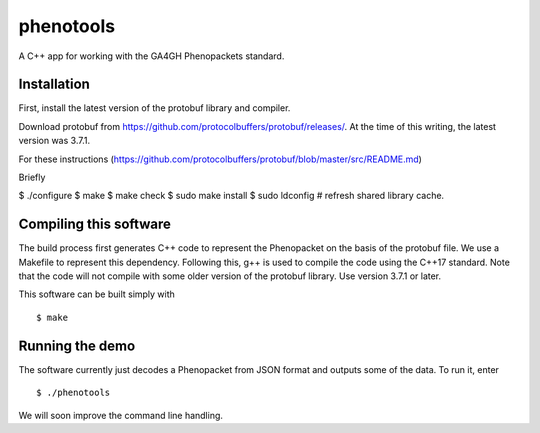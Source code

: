 ==========
phenotools
==========

A C++ app for working with the GA4GH Phenopackets standard.



Installation
~~~~~~~~~~~~
First, install the latest version of the protobuf library and compiler.

Download protobuf from https://github.com/protocolbuffers/protobuf/releases/.
At the time of this writing, the latest version was 3.7.1.

For these instructions (https://github.com/protocolbuffers/protobuf/blob/master/src/README.md)

Briefly

$ ./configure
$ make
$ make check
$ sudo make install
$ sudo ldconfig # refresh shared library cache.


Compiling this software
~~~~~~~~~~~~~~~~~~~~~~~
The build process first generates C++ code to represent the Phenopacket on the
basis of the protobuf file. We use a Makefile to represent this dependency. Following
this, g++ is used to compile the code using the C++17 standard. Note that
the code will not compile with some older version of the protobuf library. Use
version 3.7.1 or later.


This software can be built simply with ::

  $ make

Running the demo
~~~~~~~~~~~~~~~~
The software currently just decodes a Phenopacket from JSON format and outputs
some of the data. To run it, enter ::

  $ ./phenotools

We will soon improve the command line handling.
